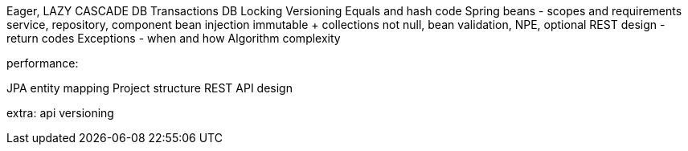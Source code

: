 Eager, LAZY
CASCADE
DB Transactions
DB Locking
Versioning
Equals and hash code
Spring beans - scopes and requirements
service, repository, component
bean injection
immutable + collections
not null, bean validation, NPE, optional
REST design - return codes
Exceptions - when and how
Algorithm complexity


performance:

JPA entity mapping
Project structure
REST API design

extra:
api versioning